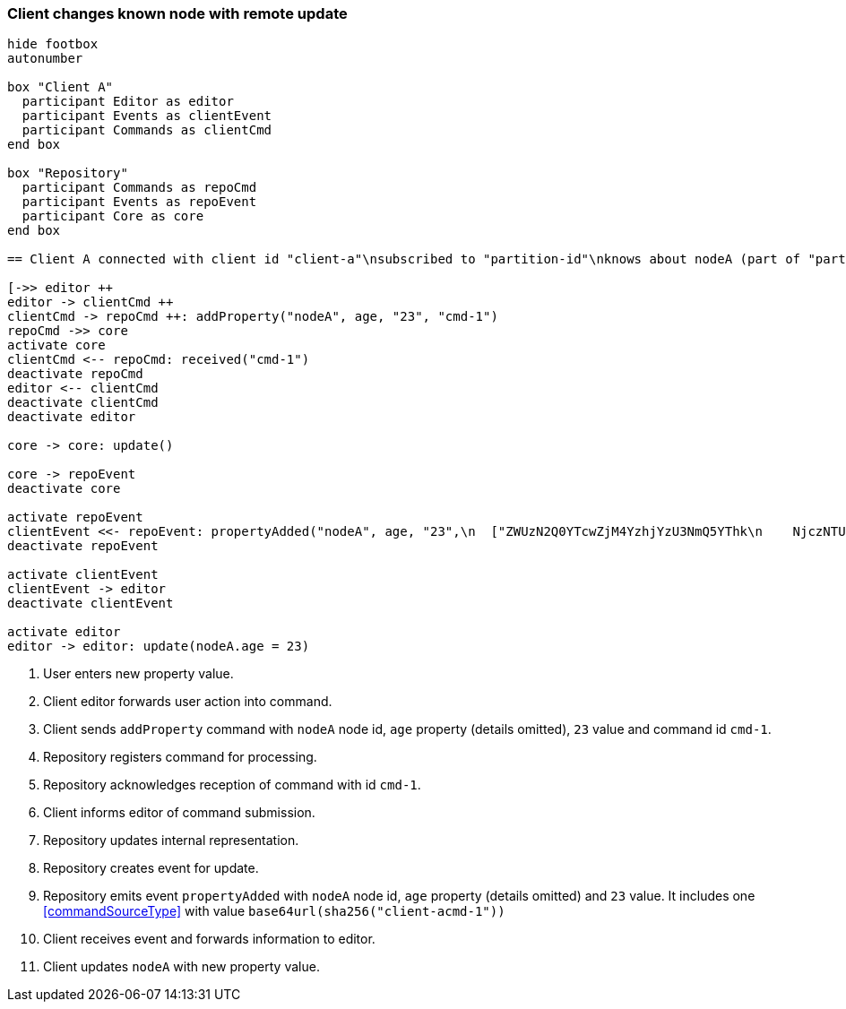 === Client changes known node with remote update

[plantuml,changeKnownNodeRemoteUpdate,svg]
----
hide footbox
autonumber

box "Client A"
  participant Editor as editor
  participant Events as clientEvent
  participant Commands as clientCmd
end box

box "Repository"
  participant Commands as repoCmd
  participant Events as repoEvent
  participant Core as core
end box

== Client A connected with client id "client-a"\nsubscribed to "partition-id"\nknows about nodeA (part of "partition-id") ==

[->> editor ++
editor -> clientCmd ++
clientCmd -> repoCmd ++: addProperty("nodeA", age, "23", "cmd-1")
repoCmd ->> core
activate core
clientCmd <-- repoCmd: received("cmd-1")
deactivate repoCmd
editor <-- clientCmd
deactivate clientCmd
deactivate editor

core -> core: update()

core -> repoEvent
deactivate core

activate repoEvent
clientEvent <<- repoEvent: propertyAdded("nodeA", age, "23",\n  ["ZWUzN2Q0YTcwZjM4YzhjYzU3NmQ5YThk\n    NjczNTU0ODBmMDI4YTE0MjE4ZDU2MTRh\n    NGRjNTA3NmE1MTk3Y2U3ZiAgLQo\n  "])
deactivate repoEvent

activate clientEvent
clientEvent -> editor
deactivate clientEvent

activate editor
editor -> editor: update(nodeA.age = 23)
----
1. User enters new property value.
2. Client editor forwards user action into command.
3. Client sends `addProperty` command with `nodeA` node id, `age` property (details omitted), `23` value and command id `cmd-1`.
4. Repository registers command for processing.
5. Repository acknowledges reception of command with id `cmd-1`.
6. Client informs editor of command submission.
7. Repository updates internal representation.
8. Repository creates event for update.
9. Repository emits event `propertyAdded` with `nodeA` node id, `age` property (details omitted) and `23` value.
It includes one <<commandSourceType>> with value `base64url(sha256("client-acmd-1"))`
10. Client receives event and forwards information to editor.
11. Client updates `nodeA` with new property value.
